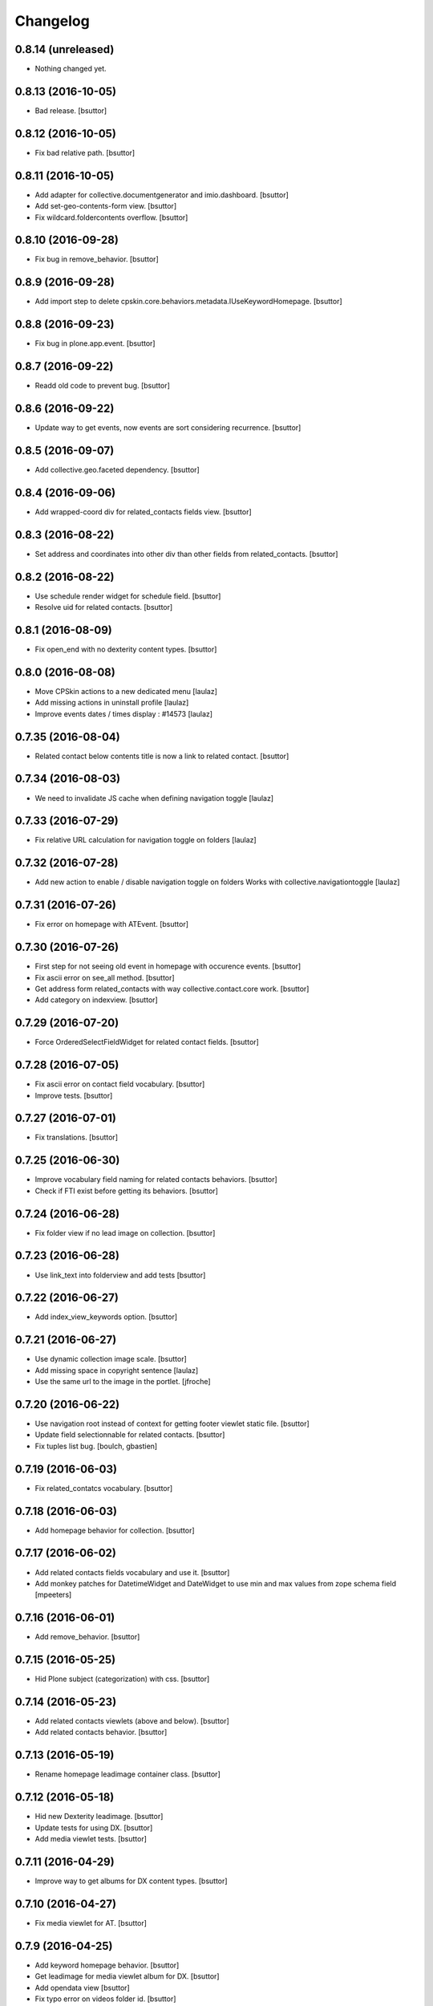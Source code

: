 Changelog
=========

0.8.14 (unreleased)
-------------------

- Nothing changed yet.


0.8.13 (2016-10-05)
-------------------

- Bad release.
  [bsuttor]


0.8.12 (2016-10-05)
-------------------

- Fix bad relative path.
  [bsuttor]


0.8.11 (2016-10-05)
-------------------

- Add adapter for collective.documentgenerator and imio.dashboard.
  [bsuttor]

- Add set-geo-contents-form view.
  [bsuttor]

- Fix wildcard.foldercontents overflow.
  [bsuttor]


0.8.10 (2016-09-28)
-------------------

- Fix bug in remove_behavior.
  [bsuttor]


0.8.9 (2016-09-28)
------------------

- Add import step to delete cpskin.core.behaviors.metadata.IUseKeywordHomepage.
  [bsuttor]


0.8.8 (2016-09-23)
------------------

- Fix bug in plone.app.event.
  [bsuttor]


0.8.7 (2016-09-22)
------------------

- Readd old code to prevent bug.
  [bsuttor]


0.8.6 (2016-09-22)
------------------

- Update way to get events, now events are sort considering recurrence.
  [bsuttor]

0.8.5 (2016-09-07)
------------------

- Add collective.geo.faceted dependency.
  [bsuttor]


0.8.4 (2016-09-06)
------------------

- Add wrapped-coord div for related_contacts fields view.
  [bsuttor]


0.8.3 (2016-08-22)
------------------

- Set address and coordinates into other div than other fields from related_contacts.
  [bsuttor]


0.8.2 (2016-08-22)
------------------

- Use schedule render widget for schedule field.
  [bsuttor]

- Resolve uid for related contacts.
  [bsuttor]


0.8.1 (2016-08-09)
------------------

- Fix open_end with no dexterity content types.
  [bsuttor]


0.8.0 (2016-08-08)
------------------

- Move CPSkin actions to a new dedicated menu
  [laulaz]

- Add missing actions in uninstall profile
  [laulaz]

- Improve events dates / times display : #14573
  [laulaz]


0.7.35 (2016-08-04)
-------------------

- Related contact below contents title is now a link to related contact.
  [bsuttor]


0.7.34 (2016-08-03)
-------------------

- We need to invalidate JS cache when defining navigation toggle
  [laulaz]


0.7.33 (2016-07-29)
-------------------

- Fix relative URL calculation for navigation toggle on folders
  [laulaz]


0.7.32 (2016-07-28)
-------------------

- Add new action to enable / disable navigation toggle on folders
  Works with collective.navigationtoggle
  [laulaz]


0.7.31 (2016-07-26)
-------------------

- Fix error on homepage with ATEvent.
  [bsuttor]


0.7.30 (2016-07-26)
-------------------

- First step for not seeing old event in homepage with occurence events.
  [bsuttor]

- Fix ascii error on see_all method.
  [bsuttor]

- Get address form related_contacts with way collective.contact.core work.
  [bsuttor]

- Add category on indexview.
  [bsuttor]


0.7.29 (2016-07-20)
-------------------

- Force OrderedSelectFieldWidget for related contact fields.
  [bsuttor]


0.7.28 (2016-07-05)
-------------------

- Fix ascii error on contact field vocabulary.
  [bsuttor]

- Improve tests.
  [bsuttor]


0.7.27 (2016-07-01)
-------------------

- Fix translations.
  [bsuttor]


0.7.25 (2016-06-30)
-------------------

- Improve vocabulary field naming for related contacts behaviors.
  [bsuttor]

- Check if FTI exist before getting its behaviors.
  [bsuttor]


0.7.24 (2016-06-28)
-------------------

- Fix folder view if no lead image on collection.
  [bsuttor]


0.7.23 (2016-06-28)
-------------------

- Use link_text into folderview and add tests
  [bsuttor]


0.7.22 (2016-06-27)
-------------------

- Add index_view_keywords option.
  [bsuttor]


0.7.21 (2016-06-27)
-------------------

- Use dynamic collection image scale.
  [bsuttor]

- Add missing space in copyright sentence
  [laulaz]

- Use the same url to the image in the portlet.
  [jfroche]


0.7.20 (2016-06-22)
-------------------

- Use navigation root instead of context for getting footer viewlet static file.
  [bsuttor]

- Update field selectionnable for related contacts.
  [bsuttor]

- Fix tuples list bug.
  [boulch, gbastien]


0.7.19 (2016-06-03)
-------------------

- Fix related_contatcs vocabulary.
  [bsuttor]


0.7.18 (2016-06-03)
-------------------

- Add homepage behavior for collection.
  [bsuttor]


0.7.17 (2016-06-02)
-------------------

- Add related contacts fields vocabulary and use it.
  [bsuttor]

- Add monkey patches for DatetimeWidget and DateWidget to use min and max
  values from zope schema field
  [mpeeters]


0.7.16 (2016-06-01)
-------------------

- Add remove_behavior.
  [bsuttor]


0.7.15 (2016-05-25)
-------------------

- Hid Plone subject (categorization) with css.
  [bsuttor]


0.7.14 (2016-05-23)
-------------------

- Add related contacts viewlets (above and below).
  [bsuttor]

- Add related contacts behavior.
  [bsuttor]


0.7.13 (2016-05-19)
-------------------

- Rename homepage leadimage container class.
  [bsuttor]


0.7.12 (2016-05-18)
-------------------

- Hid new Dexterity leadimage.
  [bsuttor]

- Update tests for using DX.
  [bsuttor]

- Add media viewlet tests.
  [bsuttor]


0.7.11 (2016-04-29)
-------------------

- Improve way to get albums for DX content types.
  [bsuttor]


0.7.10 (2016-04-27)
-------------------

- Fix media viewlet for AT.
  [bsuttor]


0.7.9 (2016-04-25)
------------------

- Add keyword homepage behavior.
  [bsuttor]

- Get leadimage for media viewlet album for DX.
  [bsuttor]

- Add opendata view
  [bsuttor]

- Fix typo error on videos folder id.
  [bsuttor]


0.7.8 (2016-03-22)
------------------

- Add override of registryreader for cpskin tags
  [bsuttor]


0.7.7 (2016-03-08)
------------------

- Remove collective.z3cform.widgets.
  [bsuttor]


0.7.6 (2016-03-08)
------------------

- Add collective.z3cform.widgets for plone subjects.
  [bsuttor]


0.7.5 (2016-02-19)
------------------

- Remove bad import.
  [bsuttor]


0.7.4 (2016-02-19)
------------------

- View only published objects on homepage.
  [bsuttor]


0.7.3 (2016-01-22)
------------------

- Remove bad <a> tag on folder_view for leadimage.
  [bsuttor]


0.7.2 (2016-01-21)
------------------

- Add translation for events, a-la-une and new folder.
  [bsuttor]

- Use new way to excliude from nav which work with dx and at
  [bsuttor]

- Fix default value of slider_value to 5000 milliseconds.
  [bsuttor]


0.7.1 (2016-01-12)
------------------

- Fix footer link to "libre".
  [bsuttor]


0.7.0 (2016-01-12)
------------------

- Index view can now take lead image from plone.app.contenttypes Images for News and Events collection
  [bsuttor]

- Folder view inherits plone app contenttypes FolderView instead of BrowserView.
  [bsuttor]

- Add behavior for I am tag.
  [bsuttor]

- Do not hid other editor than ckeditor on installation.
  [bsuttor]

- Add folderview (index) for LRF content type
  [bsuttor]

- Remove dependency on collective.contentleadimage, it's now a behiavior for Dexterity. I leave dependency on setup.py for backward compatibility.
  [bsuttor]

- Improve comptability with Dexterity during setup.
  [bsuttor]

- Remove plone.app.collection installation, we use plone.app.contenttypes now ...
  [bsuttor]


0.6.7 (2015-11-24)
------------------

- Add dx profile.
  [bsuttor]


- Check 'Modify portal content' permission for viewing [Modifier la zone statique]
  [bsuttor]


0.6.6 (2015-10-02)
------------------

- Add minisite menu viewlet.
  [bsuttor]


0.6.5 (2015-09-29)
------------------

- Fix portlet visible level for minisite objects.
  [bsuttor]


0.6.4 (2015-09-28)
------------------

- Portlet navigation is no visible on minisite homepage.
  [bsuttor]


0.6.3 (2015-09-28)
------------------

- Add sub menu persistance option.
  [schminitz]


0.6.2 (2015-08-26)
------------------

- Fix bad encoded cpskin.core.socialviewlet registry
  [bsuttor]


0.6.1 (2015-08-18)
------------------

- Add date if it's a Event on faceted-preview view
  [bsuttor]

- Add new param for cpkin: city_name.
  [bsuttor]


0.6.0 (2015-08-07)
------------------

- Add css for hidding breathcrumb on homepage
  [bsuttor]

- Add not found exception for cpskinlogo search.
  [bsuttor]

- Add upgrade step which add footer viewlets
  [bsuttor]

- Add imio footer
  [bsuttor]


0.5.10 (2015-07-29)
-------------------

- Fix batch error on eea faceted leadimage view
  [bsuttor]


0.5.9 (2015-06-12)
------------------

- Make default slider timer to 5000 instead of 3000
  [bsuttor]


0.5.8 (2015-05-13)
------------------

- Add static portlet permissions to Portlets Manager role.
  [bsuttor]

- Upgrade step for adding static portlet permissions to Portlets Manager role.
  [bsuttor]


0.5.7 (2015-03-12)
------------------

- Use `Enable autologin as  Site Administrator` into robot tests.
  [bsuttor]

- Add possibility to choose flexslider parameters (imio #9515)
  [schminitz]

- Set quickupload 'sim_upload_limit' to 1.
  [bsuttor]

- Make good way to get RSS link for homepage (content/@@syndication-util/rss_url)
  [bsuttor]


0.5.6 (2014-12-04)
------------------

- Allow keywords edition locally (affinitic #6068)
  [laulaz]
- Avoid resetting load_page_menu on (re)install / upgrade
  [laulaz]
- Fix translations with different defaults (see extender.py)
  [laulaz]
- Split configure_folderviews to allow external package to use it
  [schminitz]
- Always allow to filter collection on a-la-une hidden tag
  [schminitz]


0.5.5 (2014-11-14)
------------------

- Move * to * upgrade step to a specific profile. With collective.upgrade,
  we do not want start this kind of upgrade step.
  [bsuttor]


0.5.4 (2014-10-22)
------------------

- Performance improvements (affinitic #6008)
  [laulaz]


0.5.3 (2014-10-07)
------------------

- Readd marker interfaces for migration step (Menu tools viewlet)
  [bsuttor]


0.5.2 (2014-10-07)
------------------

- Remove MenuTools viewlet and add upgrade step (affinitic #6023)
  [laulaz]
- Add 'Portlets Manager' role to manage portlets and add role to local sharing
  tab (affinitic #5857).
  [laulaz]

- Add configuration action and ability to have big thumbnails in folder view
  (affinitic #5964).
  [laulaz]

- Minor folder view changes (affinitic #5967).
  [laulaz]

- Add local banner action (affinitic #5776).
  [FBruynbroeck]

- Indexer adapt now IItem (OFS) instead of IBaseContent (Archetype)
  [bsuttor]

0.5.1 (2014-09-02)
------------------

- Fix error if httpagentparser do not works.
  [bsuttor]


0.5 (2014-09-02)
----------------

- Add a regisrty and implements a property field for getting number of
  albums visible on media viewlet.
  [bsuttor]

- Add faceted-preview-leadimage for collection.
  [bsuttor]

- Use a macros for homepage collection view.
  [bsuttor]

- Check if slider is compatible with browser (not compatible with IE < 10).
  If not compatible use homepage collection macros instead of slider.
  [bsuttor]

0.4 (2014-08-21)
----------------

- Remove target blank from minisite logo link
  [bsuttor]


0.2 (2014-08-21)
----------------

- Add standard tag to replace Plone's Subject tag (affinitic #5873)
- Navigation takes care of 4th level (affinitic #5785)
- Banner improvements with logo, link, ... (affinitic #5851)
- Index view complete rewrite with content choosing/ordering (affinitic #5843)


0.1 (2014-07-02)
----------------

- Initial release
